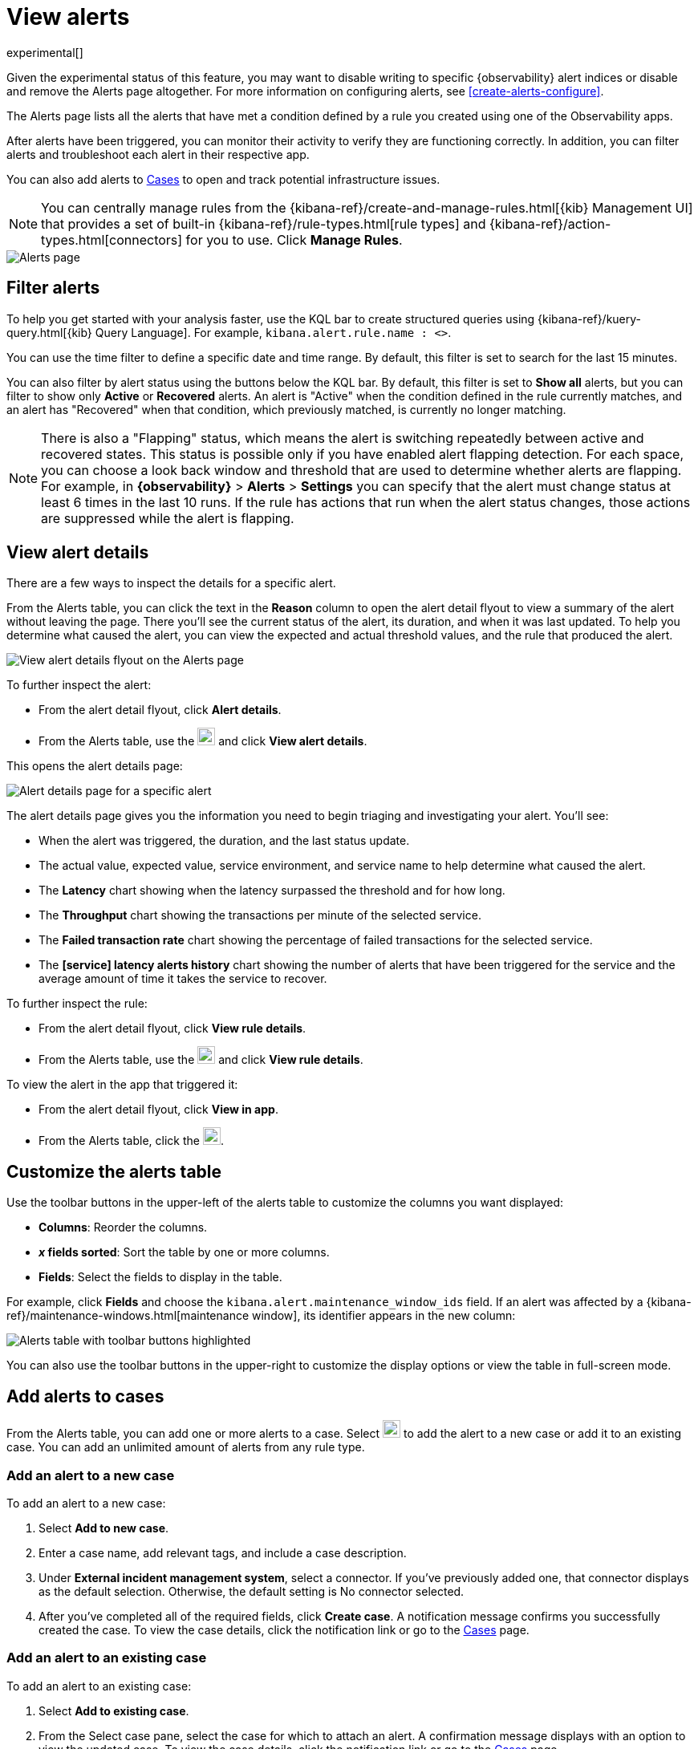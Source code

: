 [[view-observability-alerts]]
= View alerts

experimental[]

****
Given the experimental status of this feature, you may want to disable writing to specific {observability} alert indices
or disable and remove the Alerts page altogether.
For more information on configuring alerts, see <<create-alerts-configure>>.
****

The Alerts page lists all the alerts that have met a condition defined by a rule you created using
one of the Observability apps.

After alerts have been triggered, you can monitor their activity to verify they are functioning correctly.
In addition, you can filter alerts and troubleshoot each alert in their respective app.

You can also add alerts to <<create-cases,Cases>> to open and track potential infrastructure issues.

NOTE: You can centrally manage rules from the
{kibana-ref}/create-and-manage-rules.html[{kib} Management UI] that provides a
set of built-in {kibana-ref}/rule-types.html[rule types] and
{kibana-ref}/action-types.html[connectors] for you to use. Click *Manage Rules*.

[role="screenshot"]
image::images/alerts-page.png[Alerts page]

[discrete]
[[filter-observability-alerts]]
== Filter alerts

To help you get started with your analysis faster, use the KQL bar to create structured queries using
{kibana-ref}/kuery-query.html[{kib} Query Language]. For example, `kibana.alert.rule.name : <>`.

You can use the time filter to define a specific date and time range. By default, this filter is set to search
for the last 15 minutes.

You can also filter by alert status using the buttons below the KQL bar.
By default, this filter is set to *Show all* alerts, but you can filter to show only *Active* or *Recovered* alerts.
An alert is "Active" when the condition defined in the rule currently matches,
and an alert has "Recovered" when that condition, which previously matched, is currently no longer matching.

NOTE: There is also a "Flapping" status, which means the alert is switching repeatedly between active and recovered states.
This status is possible only if you have enabled alert flapping detection.
For each space, you can choose a look back window and threshold that are used to determine whether alerts are flapping. For example, in *{observability}* > *Alerts* > *Settings* you can specify that the alert must change status at least 6 times in the last 10 runs. If the rule has actions that run when the alert status changes, those actions are suppressed while the alert is flapping.

[discrete]
[[view--alert-details]]
== View alert details

There are a few ways to inspect the details for a specific alert.

From the Alerts table, you can click the text in the *Reason* column to open the alert detail flyout to view a summary of the alert without leaving the page.
There you'll see the current status of the alert, its duration, and when it was last updated.
To help you determine what caused the alert, you can view the expected and actual threshold values, and the rule that produced the alert.

[role="screenshot"]
image::view-alert-details.png[View alert details flyout on the Alerts page]

To further inspect the alert:

* From the alert detail flyout, click *Alert details*.
* From the Alerts table, use the image:images/action-dropdown.png[Three dots used to expand the "More actions" menu,height=22] and click *View alert details*.

This opens the alert details page:

[role="screenshot"]
image::images/alert-details-page.png[Alert details page for a specific alert]

The alert details page gives you the information you need to begin triaging and investigating your alert. You'll see:

* When the alert was triggered, the duration, and the last status update.
* The actual value, expected value, service environment, and service name to help determine what caused the alert.
* The *Latency* chart showing when the latency surpassed the threshold and for how long.
* The *Throughput* chart showing the transactions per minute of the selected service.
* The *Failed transaction rate* chart showing the percentage of failed transactions for the selected service.
* The *[service] latency alerts history* chart showing the number of alerts that have been triggered for the service and the average amount of time it takes the service to recover.

To further inspect the rule:

* From the alert detail flyout, click *View rule details*.
* From the Alerts table, use the image:images/action-dropdown.png[Three dots used to expand the "More actions" menu,height=22] and click *View rule details*.

To view the alert in the app that triggered it:

* From the alert detail flyout, click *View in app*.
* From the Alerts table, click the image:images/app-link-icon.png[Eye icon used to "View in app",height=22].

[discrete]
[[customize-observability-alerts-table]]
== Customize the alerts table

Use the toolbar buttons in the upper-left of the alerts table to customize the columns you want displayed:

* **Columns**: Reorder the columns.
* **_x_ fields sorted**: Sort the table by one or more columns.
* **Fields**: Select the fields to display in the table.

For example, click **Fields** and choose the `kibana.alert.maintenance_window_ids` field.
If an alert was affected by a {kibana-ref}/maintenance-windows.html[maintenance window], its identifier appears in the new column:

[role="screenshot"]
image::images/alert-table-toolbar-buttons.png[Alerts table with toolbar buttons highlighted]

You can also use the toolbar buttons in the upper-right to customize the display options or view the table in full-screen mode.

[discrete]
[[cases-observability-alerts]]
== Add alerts to cases

From the Alerts table, you can add one or more alerts to a case. Select image:images/action-dropdown.png[Three dots used to expand the "More actions" menu,height=22]
to add the alert to a new case or add it to an existing case. You can add an unlimited amount of alerts from any rule type.

[discrete]
[[new-case-observability-alerts]]
=== Add an alert to a new case

To add an alert to a new case:

. Select **Add to new case**.
. Enter a case name, add relevant tags, and include a case description.
. Under *External incident management system*, select a connector. If you’ve previously added one, that connector
displays as the default selection. Otherwise, the default setting is No connector selected.
. After you’ve completed all of the required fields, click *Create case*. A notification message confirms you successfully
created the case. To view the case details, click the notification link or go to the <<create-cases,Cases>> page.

[discrete]
[[existing-case-observability-alerts]]
=== Add an alert to an existing case

To add an alert to an existing case:

. Select **Add to existing case**.
. From the Select case pane, select the case for which to attach an alert. A confirmation message displays
with an option to view the updated case. To view the case details, click the notification link or go to the <<create-cases,Cases>> page.